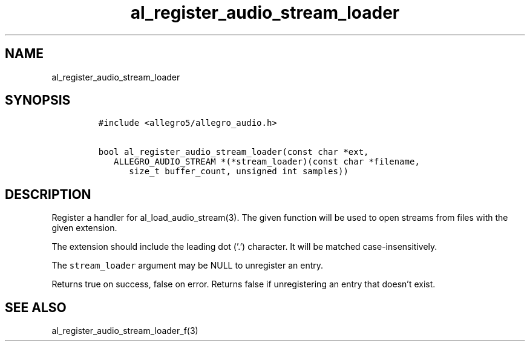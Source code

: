 .TH al_register_audio_stream_loader 3 "" "Allegro reference manual"
.SH NAME
.PP
al_register_audio_stream_loader
.SH SYNOPSIS
.IP
.nf
\f[C]
#include\ <allegro5/allegro_audio.h>

bool\ al_register_audio_stream_loader(const\ char\ *ext,
\ \ \ ALLEGRO_AUDIO_STREAM\ *(*stream_loader)(const\ char\ *filename,
\ \ \ \ \ \ size_t\ buffer_count,\ unsigned\ int\ samples))
\f[]
.fi
.SH DESCRIPTION
.PP
Register a handler for al_load_audio_stream(3).
The given function will be used to open streams from files with the
given extension.
.PP
The extension should include the leading dot ('.') character.
It will be matched case-insensitively.
.PP
The \f[C]stream_loader\f[] argument may be NULL to unregister an
entry.
.PP
Returns true on success, false on error.
Returns false if unregistering an entry that doesn't exist.
.SH SEE ALSO
.PP
al_register_audio_stream_loader_f(3)
